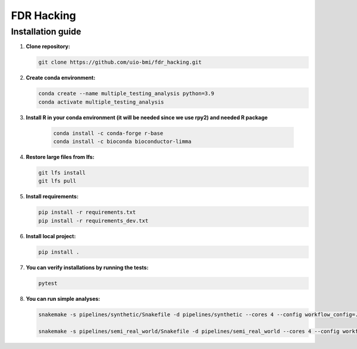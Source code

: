 FDR Hacking
===========

Installation guide
------------------

1. **Clone repository:**

   .. code-block:: bash

      git clone https://github.com/uio-bmi/fdr_hacking.git

2. **Create conda environment:**

   .. code-block:: bash

      conda create --name multiple_testing_analysis python=3.9
      conda activate multiple_testing_analysis

3. **Install R in your conda environment (it will be needed since we use rpy2) and needed R package**

    .. code-block:: bash

      conda install -c conda-forge r-base
      conda install -c bioconda bioconductor-limma

4. **Restore large files from lfs:**

   .. code-block:: bash

      git lfs install
      git lfs pull

5. **Install requirements:**

   .. code-block:: bash

      pip install -r requirements.txt
      pip install -r requirements_dev.txt

6. **Install local project:**

   .. code-block:: bash

      pip install .

7. **You can verify installations by running the tests:**

   .. code-block:: bash

      pytest

8. **You can run simple analyses:**

   .. code-block:: bash

      	snakemake -s pipelines/synthetic/Snakefile -d pipelines/synthetic --cores 4 --config workflow_config=../../config/dummy_synthetic_data.yaml

        snakemake -s pipelines/semi_real_world/Snakefile -d pipelines/semi_real_world --cores 4 --config workflow_config=../../config/dummy_semi_real_world_data.yaml
